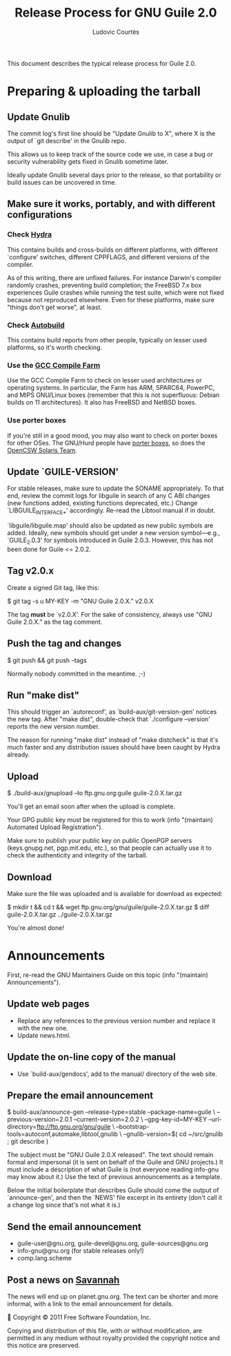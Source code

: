 #+TITLE: Release Process for GNU Guile 2.0
#+AUTHOR: Ludovic Courtès
#+EMAIL: ludo@gnu.org

This document describes the typical release process for Guile 2.0.

* Preparing & uploading the tarball

** Update Gnulib

The commit log's first line should be "Update Gnulib to X", where X is
the output of `git describe' in the Gnulib repo.

This allows us to keep track of the source code we use, in case a bug or
security vulnerability gets fixed in Gnulib sometime later.

Ideally update Gnulib several days prior to the release, so that
portability or build issues can be uncovered in time.

** Make sure it works, portably, and with different configurations

*** Check [[http://hydra.nixos.org/jobset/gnu/guile-2-0][Hydra]]

This contains builds and cross-builds on different platforms, with
different `configure' switches, different CPPFLAGS, and different
versions of the compiler.

As of this writing, there are unfixed failures.  For instance Darwin's
compiler randomly crashes, preventing build completion; the FreeBSD 7.x
box experiences Guile crashes while running the test suite, which were
not fixed because not reproduced elsewhere.  Even for these platforms,
make sure "things don't get worse", at least.

*** Check [[http://autobuild.josefsson.org/guile/][Autobuild]]

This contains build reports from other people, typically on lesser used
platforms, so it's worth checking.

*** Use the [[http://gcc.gnu.org/wiki/CompileFarm][GCC Compile Farm]]

Use the GCC Compile Farm to check on lesser used architectures or
operating systems.  In particular, the Farm has ARM, SPARC64, PowerPC,
and MIPS GNU/Linux boxes (remember that this is not superfluous: Debian
builds on 11 architectures).  It also has FreeBSD and NetBSD boxes.

*** Use porter boxes

If you're still in a good mood, you may also want to check on porter
boxes for other OSes.  The GNU/Hurd people have [[http://www.gnu.org/software/hurd/public_hurd_boxen.html][porter boxes]], so does
the [[http://www.opencsw.org/standards/build_farm][OpenCSW Solaris Team]].

** Update `GUILE-VERSION'

For stable releases, make sure to update the SONAME appropriately.  To
that end, review the commit logs for libguile in search of any C ABI
changes (new functions added, existing functions deprecated, etc.)
Change `LIBGUILE_INTERFACE_*' accordingly.  Re-read the Libtool manual
if in doubt.

`libguile/libguile.map' should also be updated as new public symbols are
added.  Ideally, new symbols should get under a new version
symbol---e.g., `GUILE_2.0.3' for symbols introduced in Guile 2.0.3.
However, this has not been done for Guile <= 2.0.2.

** Tag v2.0.x

Create a signed Git tag, like this:

  $ git tag -s u MY-KEY -m "GNU Guile 2.0.X." v2.0.X

The tag *must* be `v2.0.X'.  For the sake of consistency, always use
"GNU Guile 2.0.X." as the tag comment.

** Push the tag and changes

  $ git push && git push --tags

Normally nobody committed in the meantime.  ;-)

** Run "make dist"

This should trigger an `autoreconf', as `build-aux/git-version-gen'
notices the new tag.  After "make dist", double-check that `./configure
--version' reports the new version number.

The reason for running "make dist" instead of "make distcheck" is that
it's much faster and any distribution issues should have been caught by
Hydra already.

** Upload

  $ ./build-aux/gnupload --to ftp.gnu.org:guile guile-2.0.X.tar.gz

You'll get an email soon after when the upload is complete.

Your GPG public key must be registered for this to work (info
"(maintain) Automated Upload Registration").

Make sure to publish your public key on public OpenPGP servers
(keys.gnupg.net, pgp.mit.edu, etc.), so that people can actually use it
to check the authenticity and integrity of the tarball.

** Download

Make sure the file was uploaded and is available for download as
expected:

  $ mkdir t && cd t && wget ftp.gnu.org/gnu/guile/guile-2.0.X.tar.gz
  $ diff guile-2.0.X.tar.gz ../guile-2.0.X.tar.gz

You're almost done!

* Announcements

First, re-read the GNU Maintainers Guide on this topic (info "(maintain)
Announcements").

** Update web pages

  - Replace any references to the previous version number and replace it
    with the new one.
  - Update news.html.

** Update the on-line copy of the manual

  - Use `build-aux/gendocs', add to the manual/ directory of the web
    site.

** Prepare the email announcement

  $ build-aux/announce-gen --release-type=stable --package-name=guile \
      --previous-version=2.0.1 --current-version=2.0.2 \
      --gpg-key-id=MY-KEY --url-directory=ftp://ftp.gnu.org/gnu/guile \
      --bootstrap-tools=autoconf,automake,libtool,gnulib \
      --gnulib-version=$( cd ~/src/gnulib ; git describe )

The subject must be "GNU Guile 2.0.X released".  The text should remain
formal and impersonal (it is sent on behalf of the Guile and GNU
projects.)  It must include a description of what Guile is (not everyone
reading info-gnu may know about it.)  Use the text of previous
announcements as a template.

Below the initial boilerplate that describes Guile should come the
output of `announce-gen', and then the `NEWS' file excerpt in its
entirety (don't call it a change log since that's not what it is.)

** Send the email announcement

  - guile-user@gnu.org, guile-devel@gnu.org, guile-sources@gnu.org
  - info-gnu@gnu.org (for stable releases only!)
  - comp.lang.scheme

** Post a news on [[http://sv.gnu.org/p/guile/][Savannah]]

The news will end up on planet.gnu.org.  The text can be shorter and
more informal, with a link to the email announcement for details.



Copyright © 2011 Free Software Foundation, Inc.

  Copying and distribution of this file, with or without modification,
  are permitted in any medium without royalty provided the copyright
  notice and this notice are preserved.
